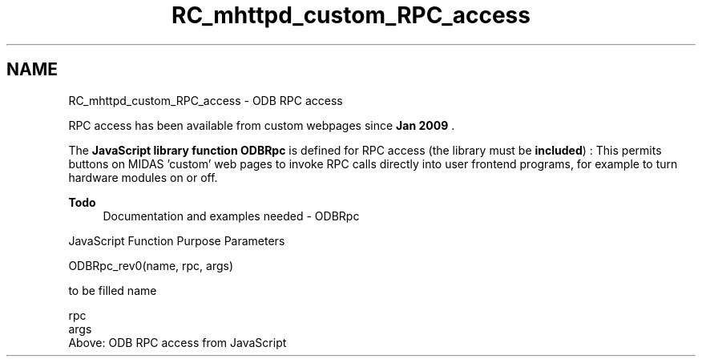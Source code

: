 .TH "RC_mhttpd_custom_RPC_access" 3 "31 May 2012" "Version 2.3.0-0" "Midas" \" -*- nroff -*-
.ad l
.nh
.SH NAME
RC_mhttpd_custom_RPC_access \- ODB RPC access 
.PP

.br
.PP
 RPC access has been available from custom webpages since \fBJan 2009\fP . 
.PP
The \fBJavaScript library function\fP \fBODBRpc\fP is defined for RPC access (the library must be \fBincluded\fP) : This permits buttons on MIDAS 'custom' web pages to invoke RPC calls directly into user frontend programs, for example to turn hardware modules on or off.
.PP
\fBTodo\fP
.RS 4
Documentation and examples needed - ODBRpc
.RE
.PP

.br
 JavaScript Function  Purpose  Parameters  
.PP
.PP
.nf
 ODBRpc_rev0(name, rpc, args)
.fi
.PP
  to be filled  name 
.br
  
.PP
rpc 
.br
   args 
.br
   Above: ODB RPC access from JavaScript 
.PP
.PP

.br
  
